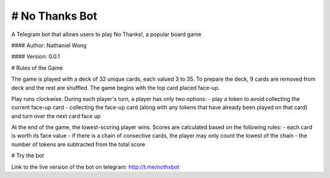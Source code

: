 # No Thanks Bot
========================

A Telegram bot that allows users to play No Thanks!, a popular board game

#### Author: Nathaniel Wong

#### Version: 0.0.1

# Rules of the Game

The game is played with a deck of 32 unique cards, each valued 3 to 35. 
To prepare the deck, 9 cards are removed from deck and the rest are shuffled. 
The game begins with the top card placed face-up.

Play runs clockwise. During each player's turn, a player has only two options:
- play a token to avoid collecting the current face-up card
- collecting the face-up card (along with any tokens that have already been played on that card) and turn over the next card face up

At the end of the game, the lowest-scoring player wins. Scores are calculated based on the following rules:
- each card is worth its face value
- if there is a chain of consective cards, the player may only count the lowest of the chain
- the number of tokens are subtracted from the total score

# Try the bot

Link to the live version of the bot on telegram: http://t.me/nothxbot